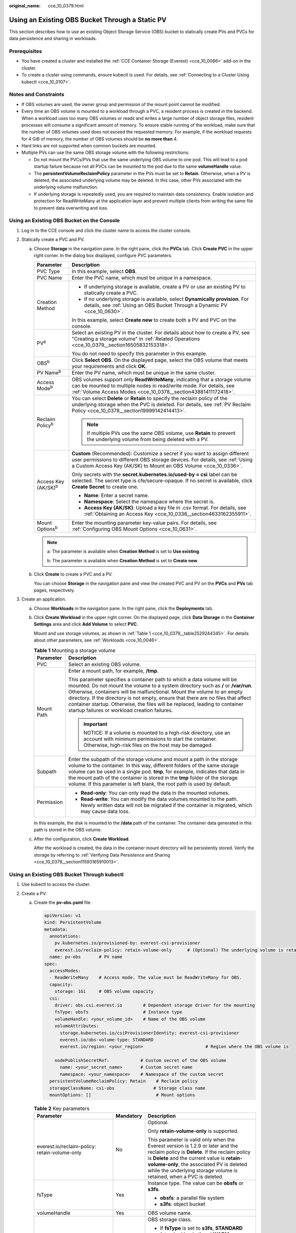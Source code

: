 :original_name: cce_10_0379.html

.. _cce_10_0379:

Using an Existing OBS Bucket Through a Static PV
================================================

This section describes how to use an existing Object Storage Service (OBS) bucket to statically create PVs and PVCs for data persistence and sharing in workloads.

Prerequisites
-------------

-  You have created a cluster and installed the :ref:`CCE Container Storage (Everest) <cce_10_0066>` add-on in the cluster.
-  To create a cluster using commands, ensure kubectl is used. For details, see :ref:`Connecting to a Cluster Using kubectl <cce_10_0107>`.

Notes and Constraints
---------------------

-  If OBS volumes are used, the owner group and permission of the mount point cannot be modified.
-  Every time an OBS volume is mounted to a workload through a PVC, a resident process is created in the backend. When a workload uses too many OBS volumes or reads and writes a large number of object storage files, resident processes will consume a significant amount of memory. To ensure stable running of the workload, make sure that the number of OBS volumes used does not exceed the requested memory. For example, if the workload requests for 4 GiB of memory, the number of OBS volumes should be **no more than** 4.
-  Hard links are not supported when common buckets are mounted.

-  Multiple PVs can use the same OBS storage volume with the following restrictions:

   -  Do not mount the PVCs/PVs that use the same underlying OBS volume to one pod. This will lead to a pod startup failure because not all PVCs can be mounted to the pod due to the same **volumeHandle** value.
   -  The **persistentVolumeReclaimPolicy** parameter in the PVs must be set to **Retain**. Otherwise, when a PV is deleted, the associated underlying volume may be deleted. In this case, other PVs associated with the underlying volume malfunction.
   -  If underlying storage is repeatedly used, you are required to maintain data consistency. Enable isolation and protection for ReadWriteMany at the application layer and prevent multiple clients from writing the same file to prevent data overwriting and loss.

Using an Existing OBS Bucket on the Console
-------------------------------------------

#. Log in to the CCE console and click the cluster name to access the cluster console.
#. Statically create a PVC and PV.

   a. Choose **Storage** in the navigation pane. In the right pane, click the **PVCs** tab. Click **Create PVC** in the upper right corner. In the dialog box displayed, configure PVC parameters.

      +-----------------------------------+---------------------------------------------------------------------------------------------------------------------------------------------------------------------------------------------------------------------------------+
      | Parameter                         | Description                                                                                                                                                                                                                     |
      +===================================+=================================================================================================================================================================================================================================+
      | PVC Type                          | In this example, select **OBS**.                                                                                                                                                                                                |
      +-----------------------------------+---------------------------------------------------------------------------------------------------------------------------------------------------------------------------------------------------------------------------------+
      | PVC Name                          | Enter the PVC name, which must be unique in a namespace.                                                                                                                                                                        |
      +-----------------------------------+---------------------------------------------------------------------------------------------------------------------------------------------------------------------------------------------------------------------------------+
      | Creation Method                   | -  If underlying storage is available, create a PV or use an existing PV to statically create a PVC.                                                                                                                            |
      |                                   | -  If no underlying storage is available, select **Dynamically provision**. For details, see :ref:`Using an OBS Bucket Through a Dynamic PV <cce_10_0630>`.                                                                     |
      |                                   |                                                                                                                                                                                                                                 |
      |                                   | In this example, select **Create new** to create both a PV and PVC on the console.                                                                                                                                              |
      +-----------------------------------+---------------------------------------------------------------------------------------------------------------------------------------------------------------------------------------------------------------------------------+
      | PV\ :sup:`a`                      | Select an existing PV in the cluster. For details about how to create a PV, see "Creating a storage volume" in :ref:`Related Operations <cce_10_0379__section16505832153318>`.                                                  |
      |                                   |                                                                                                                                                                                                                                 |
      |                                   | You do not need to specify this parameter in this example.                                                                                                                                                                      |
      +-----------------------------------+---------------------------------------------------------------------------------------------------------------------------------------------------------------------------------------------------------------------------------+
      | OBS\ :sup:`b`                     | Click **Select OBS**. On the displayed page, select the OBS volume that meets your requirements and click **OK**.                                                                                                               |
      +-----------------------------------+---------------------------------------------------------------------------------------------------------------------------------------------------------------------------------------------------------------------------------+
      | PV Name\ :sup:`b`                 | Enter the PV name, which must be unique in the same cluster.                                                                                                                                                                    |
      +-----------------------------------+---------------------------------------------------------------------------------------------------------------------------------------------------------------------------------------------------------------------------------+
      | Access Mode\ :sup:`b`             | OBS volumes support only **ReadWriteMany**, indicating that a storage volume can be mounted to multiple nodes in read/write mode. For details, see :ref:`Volume Access Modes <cce_10_0378__section43881411172418>`.             |
      +-----------------------------------+---------------------------------------------------------------------------------------------------------------------------------------------------------------------------------------------------------------------------------+
      | Reclaim Policy\ :sup:`b`          | You can select **Delete** or **Retain** to specify the reclaim policy of the underlying storage when the PVC is deleted. For details, see :ref:`PV Reclaim Policy <cce_10_0378__section19999142414413>`.                        |
      |                                   |                                                                                                                                                                                                                                 |
      |                                   | .. note::                                                                                                                                                                                                                       |
      |                                   |                                                                                                                                                                                                                                 |
      |                                   |    If multiple PVs use the same OBS volume, use **Retain** to prevent the underlying volume from being deleted with a PV.                                                                                                       |
      +-----------------------------------+---------------------------------------------------------------------------------------------------------------------------------------------------------------------------------------------------------------------------------+
      | Access Key (AK/SK)\ :sup:`b`      | **Custom** (Recommended): Customize a secret if you want to assign different user permissions to different OBS storage devices. For details, see :ref:`Using a Custom Access Key (AK/SK) to Mount an OBS Volume <cce_10_0336>`. |
      |                                   |                                                                                                                                                                                                                                 |
      |                                   | Only secrets with the **secret.kubernetes.io/used-by = csi** label can be selected. The secret type is cfe/secure-opaque. If no secret is available, click **Create Secret** to create one.                                     |
      |                                   |                                                                                                                                                                                                                                 |
      |                                   | -  **Name**: Enter a secret name.                                                                                                                                                                                               |
      |                                   | -  **Namespace**: Select the namespace where the secret is.                                                                                                                                                                     |
      |                                   | -  **Access Key (AK/SK)**: Upload a key file in .csv format. For details, see :ref:`Obtaining an Access Key <cce_10_0336__section4633162355911>`.                                                                               |
      +-----------------------------------+---------------------------------------------------------------------------------------------------------------------------------------------------------------------------------------------------------------------------------+
      | Mount Options\ :sup:`b`           | Enter the mounting parameter key-value pairs. For details, see :ref:`Configuring OBS Mount Options <cce_10_0631>`.                                                                                                              |
      +-----------------------------------+---------------------------------------------------------------------------------------------------------------------------------------------------------------------------------------------------------------------------------+

      .. note::

         a: The parameter is available when **Creation Method** is set to **Use existing**.

         b: The parameter is available when **Creation Method** is set to **Create new**.

   b. Click **Create** to create a PVC and a PV.

      You can choose **Storage** in the navigation pane and view the created PVC and PV on the **PVCs** and **PVs** tab pages, respectively.

#. Create an application.

   a. Choose **Workloads** in the navigation pane. In the right pane, click the **Deployments** tab.

   b. Click **Create Workload** in the upper right corner. On the displayed page, click **Data Storage** in the **Container Settings** area and click **Add Volume** to select **PVC**.

      Mount and use storage volumes, as shown in :ref:`Table 1 <cce_10_0379__table2529244345>`. For details about other parameters, see :ref:`Workloads <cce_10_0046>`.

      .. _cce_10_0379__table2529244345:

      .. table:: **Table 1** Mounting a storage volume

         +-----------------------------------+--------------------------------------------------------------------------------------------------------------------------------------------------------------------------------------------------------------------------------------------------------------------------------------------------------------------------------------------------------------------------------------------------------------------------------------------------------------+
         | Parameter                         | Description                                                                                                                                                                                                                                                                                                                                                                                                                                                  |
         +===================================+==============================================================================================================================================================================================================================================================================================================================================================================================================================================================+
         | PVC                               | Select an existing OBS volume.                                                                                                                                                                                                                                                                                                                                                                                                                               |
         +-----------------------------------+--------------------------------------------------------------------------------------------------------------------------------------------------------------------------------------------------------------------------------------------------------------------------------------------------------------------------------------------------------------------------------------------------------------------------------------------------------------+
         | Mount Path                        | Enter a mount path, for example, **/tmp**.                                                                                                                                                                                                                                                                                                                                                                                                                   |
         |                                   |                                                                                                                                                                                                                                                                                                                                                                                                                                                              |
         |                                   | This parameter specifies a container path to which a data volume will be mounted. Do not mount the volume to a system directory such as **/** or **/var/run**. Otherwise, containers will be malfunctional. Mount the volume to an empty directory. If the directory is not empty, ensure that there are no files that affect container startup. Otherwise, the files will be replaced, leading to container startup failures or workload creation failures. |
         |                                   |                                                                                                                                                                                                                                                                                                                                                                                                                                                              |
         |                                   | .. important::                                                                                                                                                                                                                                                                                                                                                                                                                                               |
         |                                   |                                                                                                                                                                                                                                                                                                                                                                                                                                                              |
         |                                   |    NOTICE:                                                                                                                                                                                                                                                                                                                                                                                                                                                   |
         |                                   |    If a volume is mounted to a high-risk directory, use an account with minimum permissions to start the container. Otherwise, high-risk files on the host may be damaged.                                                                                                                                                                                                                                                                                   |
         +-----------------------------------+--------------------------------------------------------------------------------------------------------------------------------------------------------------------------------------------------------------------------------------------------------------------------------------------------------------------------------------------------------------------------------------------------------------------------------------------------------------+
         | Subpath                           | Enter the subpath of the storage volume and mount a path in the storage volume to the container. In this way, different folders of the same storage volume can be used in a single pod. **tmp**, for example, indicates that data in the mount path of the container is stored in the **tmp** folder of the storage volume. If this parameter is left blank, the root path is used by default.                                                               |
         +-----------------------------------+--------------------------------------------------------------------------------------------------------------------------------------------------------------------------------------------------------------------------------------------------------------------------------------------------------------------------------------------------------------------------------------------------------------------------------------------------------------+
         | Permission                        | -  **Read-only**: You can only read the data in the mounted volumes.                                                                                                                                                                                                                                                                                                                                                                                         |
         |                                   | -  **Read-write**: You can modify the data volumes mounted to the path. Newly written data will not be migrated if the container is migrated, which may cause data loss.                                                                                                                                                                                                                                                                                     |
         +-----------------------------------+--------------------------------------------------------------------------------------------------------------------------------------------------------------------------------------------------------------------------------------------------------------------------------------------------------------------------------------------------------------------------------------------------------------------------------------------------------------+

      In this example, the disk is mounted to the **/data** path of the container. The container data generated in this path is stored in the OBS volume.

   c. After the configuration, click **Create Workload**.

      After the workload is created, the data in the container mount directory will be persistently stored. Verify the storage by referring to :ref:`Verifying Data Persistence and Sharing <cce_10_0379__section11593165910013>`.

Using an Existing OBS Bucket Through kubectl
--------------------------------------------

#. Use kubectl to access the cluster.
#. Create a PV.

   a. .. _cce_10_0379__li162841212145314:

      Create the **pv-obs.yaml** file.

      .. code-block::

         apiVersion: v1
         kind: PersistentVolume
         metadata:
           annotations:
             pv.kubernetes.io/provisioned-by: everest-csi-provisioner
             everest.io/reclaim-policy: retain-volume-only      # (Optional) The underlying volume is retained when the PV is deleted.
           name: pv-obs       # PV name
         spec:
           accessModes:
           - ReadWriteMany    # Access mode. The value must be ReadWriteMany for OBS.
           capacity:
             storage: 1Gi     # OBS volume capacity
           csi:
             driver: obs.csi.everest.io        # Dependent storage driver for the mounting
             fsType: obsfs                     # Instance type
             volumeHandle: <your_volume_id>    # Name of the OBS volume
             volumeAttributes:
               storage.kubernetes.io/csiProvisionerIdentity: everest-csi-provisioner
               everest.io/obs-volume-type: STANDARD
               everest.io/region: <your_region>                        # Region where the OBS volume is

             nodePublishSecretRef:            # Custom secret of the OBS volume
               name: <your_secret_name>       # Custom secret name
               namespace: <your_namespace>    # Namespace of the custom secret
           persistentVolumeReclaimPolicy: Retain    # Reclaim policy
           storageClassName: csi-obs               # Storage class name
           mountOptions: []                         # Mount options

      .. table:: **Table 2** Key parameters

         +-----------------------------------------------+-----------------------+---------------------------------------------------------------------------------------------------------------------------------------------------------------------------------------------------------------------------------------------------------------------------------------------------------+
         | Parameter                                     | Mandatory             | Description                                                                                                                                                                                                                                                                                             |
         +===============================================+=======================+=========================================================================================================================================================================================================================================================================================================+
         | everest.io/reclaim-policy: retain-volume-only | No                    | Optional.                                                                                                                                                                                                                                                                                               |
         |                                               |                       |                                                                                                                                                                                                                                                                                                         |
         |                                               |                       | Only **retain-volume-only** is supported.                                                                                                                                                                                                                                                               |
         |                                               |                       |                                                                                                                                                                                                                                                                                                         |
         |                                               |                       | This parameter is valid only when the Everest version is 1.2.9 or later and the reclaim policy is **Delete**. If the reclaim policy is **Delete** and the current value is **retain-volume-only**, the associated PV is deleted while the underlying storage volume is retained, when a PVC is deleted. |
         +-----------------------------------------------+-----------------------+---------------------------------------------------------------------------------------------------------------------------------------------------------------------------------------------------------------------------------------------------------------------------------------------------------+
         | fsType                                        | Yes                   | Instance type. The value can be **obsfs** or **s3fs**.                                                                                                                                                                                                                                                  |
         |                                               |                       |                                                                                                                                                                                                                                                                                                         |
         |                                               |                       | -  **obsfs**: a parallel file system                                                                                                                                                                                                                                                                    |
         |                                               |                       | -  **s3fs**: object bucket                                                                                                                                                                                                                                                                              |
         +-----------------------------------------------+-----------------------+---------------------------------------------------------------------------------------------------------------------------------------------------------------------------------------------------------------------------------------------------------------------------------------------------------+
         | volumeHandle                                  | Yes                   | OBS volume name.                                                                                                                                                                                                                                                                                        |
         +-----------------------------------------------+-----------------------+---------------------------------------------------------------------------------------------------------------------------------------------------------------------------------------------------------------------------------------------------------------------------------------------------------+
         | everest.io/obs-volume-type                    | Yes                   | OBS storage class.                                                                                                                                                                                                                                                                                      |
         |                                               |                       |                                                                                                                                                                                                                                                                                                         |
         |                                               |                       | -  If **fsType** is set to **s3fs**, **STANDARD** (standard bucket) and **WARM** (infrequent access bucket) are supported.                                                                                                                                                                              |
         |                                               |                       | -  This parameter is invalid when **fsType** is set to **obsfs**.                                                                                                                                                                                                                                       |
         +-----------------------------------------------+-----------------------+---------------------------------------------------------------------------------------------------------------------------------------------------------------------------------------------------------------------------------------------------------------------------------------------------------+
         | everest.io/region                             | Yes                   | Region where the OBS bucket is deployed.                                                                                                                                                                                                                                                                |
         +-----------------------------------------------+-----------------------+---------------------------------------------------------------------------------------------------------------------------------------------------------------------------------------------------------------------------------------------------------------------------------------------------------+
         | nodePublishSecretRef                          | No                    | Access key (AK/SK) used for mounting the object storage volume. You can use the AK/SK to create a secret and mount it to the PV. For details, see :ref:`Using a Custom Access Key (AK/SK) to Mount an OBS Volume <cce_10_0336>`.                                                                        |
         |                                               |                       |                                                                                                                                                                                                                                                                                                         |
         |                                               |                       | An example is as follows:                                                                                                                                                                                                                                                                               |
         |                                               |                       |                                                                                                                                                                                                                                                                                                         |
         |                                               |                       | .. code-block::                                                                                                                                                                                                                                                                                         |
         |                                               |                       |                                                                                                                                                                                                                                                                                                         |
         |                                               |                       |    nodePublishSecretRef:                                                                                                                                                                                                                                                                                |
         |                                               |                       |      name: secret-demo                                                                                                                                                                                                                                                                                  |
         |                                               |                       |      namespace: default                                                                                                                                                                                                                                                                                 |
         +-----------------------------------------------+-----------------------+---------------------------------------------------------------------------------------------------------------------------------------------------------------------------------------------------------------------------------------------------------------------------------------------------------+
         | mountOptions                                  | No                    | Mount options. For details, see :ref:`Configuring OBS Mount Options <cce_10_0631>`.                                                                                                                                                                                                                     |
         +-----------------------------------------------+-----------------------+---------------------------------------------------------------------------------------------------------------------------------------------------------------------------------------------------------------------------------------------------------------------------------------------------------+
         | persistentVolumeReclaimPolicy                 | Yes                   | A reclaim policy is supported when the cluster version is or later than 1.19.10 and the Everest version is or later than 1.2.9.                                                                                                                                                                         |
         |                                               |                       |                                                                                                                                                                                                                                                                                                         |
         |                                               |                       | The **Delete** and **Retain** reclaim policies are supported. For details, see :ref:`PV Reclaim Policy <cce_10_0378__section19999142414413>`. If multiple PVs use the same OBS volume, use **Retain** to prevent the underlying volume from being deleted with a PV.                                    |
         |                                               |                       |                                                                                                                                                                                                                                                                                                         |
         |                                               |                       | **Delete**:                                                                                                                                                                                                                                                                                             |
         |                                               |                       |                                                                                                                                                                                                                                                                                                         |
         |                                               |                       | -  If **everest.io/reclaim-policy** is not specified, both the PV and storage resources will be deleted when a PVC is deleted.                                                                                                                                                                          |
         |                                               |                       | -  If **everest.io/reclaim-policy** is set to **retain-volume-only**, when a PVC is deleted, the PV will be deleted but the storage resources will be retained.                                                                                                                                         |
         |                                               |                       |                                                                                                                                                                                                                                                                                                         |
         |                                               |                       | **Retain**: When a PVC is deleted, both the PV and underlying storage resources will be retained. You need to manually delete these resources. After the PVC is deleted, the PV is in the **Released** state and cannot be bound to a PVC again.                                                        |
         +-----------------------------------------------+-----------------------+---------------------------------------------------------------------------------------------------------------------------------------------------------------------------------------------------------------------------------------------------------------------------------------------------------+
         | storage                                       | Yes                   | Storage capacity, in Gi.                                                                                                                                                                                                                                                                                |
         |                                               |                       |                                                                                                                                                                                                                                                                                                         |
         |                                               |                       | For OBS, this field is used only for verification (cannot be empty or 0). Its value is fixed at **1**, and any value you set does not take effect for OBS.                                                                                                                                              |
         +-----------------------------------------------+-----------------------+---------------------------------------------------------------------------------------------------------------------------------------------------------------------------------------------------------------------------------------------------------------------------------------------------------+
         | storageClassName                              | Yes                   | StorageClass name, which is **csi-obs** for an OBS volume.                                                                                                                                                                                                                                              |
         +-----------------------------------------------+-----------------------+---------------------------------------------------------------------------------------------------------------------------------------------------------------------------------------------------------------------------------------------------------------------------------------------------------+

   b. Run the following command to create a PV:

      .. code-block::

         kubectl apply -f pv-obs.yaml

#. Create a PVC.

   a. Create the **pvc-obs.yaml** file.

      .. code-block::

         apiVersion: v1
         kind: PersistentVolumeClaim
         metadata:
           name: pvc-obs
           namespace: default
           annotations:
             volume.beta.kubernetes.io/storage-provisioner: everest-csi-provisioner
             everest.io/obs-volume-type: STANDARD
             csi.storage.k8s.io/fstype: obsfs
             csi.storage.k8s.io/node-publish-secret-name: <your_secret_name>  # Custom secret name.
             csi.storage.k8s.io/node-publish-secret-namespace: <your_namespace>        # Namespace of the custom secret.

         spec:
           accessModes:
           - ReadWriteMany                  # The value must be ReadWriteMany for OBS.
           resources:
             requests:
               storage: 1Gi
           storageClassName: csi-obs       # Storage class name, which must be the same as that of the PV.
           volumeName: pv-obs    # PV name

      .. table:: **Table 3** Key parameters

         +--------------------------------------------------+-----------------------+------------------------------------------------------------------------------------------------------------------------------------------------------------+
         | Parameter                                        | Mandatory             | Description                                                                                                                                                |
         +==================================================+=======================+============================================================================================================================================================+
         | csi.storage.k8s.io/node-publish-secret-name      | No                    | Name of the custom secret specified in the PV.                                                                                                             |
         +--------------------------------------------------+-----------------------+------------------------------------------------------------------------------------------------------------------------------------------------------------+
         | csi.storage.k8s.io/node-publish-secret-namespace | No                    | Namespace of the custom secret specified in the PV.                                                                                                        |
         +--------------------------------------------------+-----------------------+------------------------------------------------------------------------------------------------------------------------------------------------------------+
         | storage                                          | Yes                   | Requested capacity in the PVC, in Gi.                                                                                                                      |
         |                                                  |                       |                                                                                                                                                            |
         |                                                  |                       | For OBS, this field is used only for verification (cannot be empty or 0). Its value is fixed at **1**, and any value you set does not take effect for OBS. |
         +--------------------------------------------------+-----------------------+------------------------------------------------------------------------------------------------------------------------------------------------------------+
         | storageClassName                                 | Yes                   | Storage class name, which must be the same as the storage class of the PV in :ref:`1 <cce_10_0379__li162841212145314>`.                                    |
         |                                                  |                       |                                                                                                                                                            |
         |                                                  |                       | StorageClass name, which is **csi-obs** for an OBS volume.                                                                                                 |
         +--------------------------------------------------+-----------------------+------------------------------------------------------------------------------------------------------------------------------------------------------------+
         | volumeName                                       | Yes                   | PV name, which must be the same as the PV name in :ref:`1 <cce_10_0379__li162841212145314>`.                                                               |
         +--------------------------------------------------+-----------------------+------------------------------------------------------------------------------------------------------------------------------------------------------------+

   b. Run the following command to create a PVC:

      .. code-block::

         kubectl apply -f pvc-obs.yaml

#. Create an application.

   a. Create a file named **web-demo.yaml**. In this example, the OBS volume is mounted to the **/data** path.

      .. code-block::

         apiVersion: apps/v1
         kind: Deployment
         metadata:
           name: web-demo
           namespace: default
         spec:
           replicas: 2
           selector:
             matchLabels:
               app: web-demo
           template:
             metadata:
               labels:
                 app: web-demo
             spec:
               containers:
               - name: container-1
                 image: nginx:latest
                 volumeMounts:
                 - name: pvc-obs-volume    # Volume name, which must be the same as the volume name in the volumes field
                   mountPath: /data  # Location where the storage volume is mounted
               imagePullSecrets:
                 - name: default-secret
               volumes:
                 - name: pvc-obs-volume    # Volume name, which can be customized
                   persistentVolumeClaim:
                     claimName: pvc-obs    # Name of the created PVC

   b. Run the following command to create a workload to which the OBS volume is mounted:

      .. code-block::

         kubectl apply -f web-demo.yaml

      After the workload is created, you can try :ref:`Verifying Data Persistence and Sharing <cce_10_0379__section11593165910013>`.

.. _cce_10_0379__section11593165910013:

Verifying Data Persistence and Sharing
--------------------------------------

#. View the deployed application and files.

   a. Run the following command to view the created pod:

      .. code-block::

         kubectl get pod | grep web-demo

      Expected output:

      .. code-block::

         web-demo-846b489584-mjhm9   1/1     Running   0             46s
         web-demo-846b489584-wvv5s   1/1     Running   0             46s

   b. Run the following commands in sequence to view the files in the **/data** path of the pods:

      .. code-block::

         kubectl exec web-demo-846b489584-mjhm9 -- ls /data
         kubectl exec web-demo-846b489584-wvv5s -- ls /data

      If no result is returned for both pods, no file exists in the **/data** path.

#. Run the following command to create a file named **static** in the **/data** path:

   .. code-block::

      kubectl exec web-demo-846b489584-mjhm9 --  touch /data/static

#. Run the following command to check the files in the **/data** path:

   .. code-block::

      kubectl exec web-demo-846b489584-mjhm9 -- ls /data

   Expected output:

   .. code-block::

      static

#. **Verify data persistence.**

   a. Run the following command to delete the pod named **web-demo-846b489584-mjhm9**:

      .. code-block::

         kubectl delete pod web-demo-846b489584-mjhm9

      Expected output:

      .. code-block::

         pod "web-demo-846b489584-mjhm9" deleted

      After the deletion, the Deployment controller automatically creates a replica.

   b. Run the following command to view the created pod:

      .. code-block::

         kubectl get pod | grep web-demo

      The expected output is as follows, in which **web-demo-846b489584-d4d4j** is the newly created pod:

      .. code-block::

         web-demo-846b489584-d4d4j   1/1     Running   0             110s
         web-demo-846b489584-wvv5s    1/1     Running   0             7m50s

   c. Run the following command to check whether the files in the **/data** path of the new pod have been modified:

      .. code-block::

         kubectl exec web-demo-846b489584-d4d4j -- ls /data

      Expected output:

      .. code-block::

         static

      The **static** file is retained, indicating that the data in the file system can be stored persistently.

#. **Verify data sharing.**

   a. Run the following command to view the created pod:

      .. code-block::

         kubectl get pod | grep web-demo

      Expected output:

      .. code-block::

         web-demo-846b489584-d4d4j   1/1     Running   0             7m
         web-demo-846b489584-wvv5s   1/1     Running   0             13m

   b. Run the following command to create a file named **share** in the **/data** path of either pod: In this example, select the pod named **web-demo-846b489584-d4d4j**.

      .. code-block::

         kubectl exec web-demo-846b489584-d4d4j --  touch /data/share

      Check the files in the **/data** path of the pod.

      .. code-block::

         kubectl exec web-demo-846b489584-d4d4j -- ls /data

      Expected output:

      .. code-block::

         share
         static

   c. Check whether the **share** file exists in the **/data** path of another pod (**web-demo-846b489584-wvv5s**) as well to verify data sharing.

      .. code-block::

         kubectl exec web-demo-846b489584-wvv5s -- ls /data

      Expected output:

      .. code-block::

         share
         static

      After you create a file in the **/data** path of a pod, if the file is also created in the **/data** path of the other pod, the two pods share the same volume.

.. _cce_10_0379__section16505832153318:

Related Operations
------------------

You can also perform the operations listed in :ref:`Table 4 <cce_10_0379__table1619535674020>`.

.. _cce_10_0379__table1619535674020:

.. table:: **Table 4** Related operations

   +--------------------------------+--------------------------------------------------------------------------------------------------------------------------------------------+--------------------------------------------------------------------------------------------------------------------------------------------------------------------------------------------------------------------------------------------+
   | Operation                      | Description                                                                                                                                | Procedure                                                                                                                                                                                                                                  |
   +================================+============================================================================================================================================+============================================================================================================================================================================================================================================+
   | Creating a storage volume (PV) | Create a PV on the CCE console.                                                                                                            | #. Choose **Storage** in the navigation pane. In the right pane, click the **PVs** tab. Click **Create PersistentVolume** in the upper right corner. In the dialog box displayed, configure parameters.                                    |
   |                                |                                                                                                                                            |                                                                                                                                                                                                                                            |
   |                                |                                                                                                                                            |    -  **Volume Type**: Select **OBS**.                                                                                                                                                                                                     |
   |                                |                                                                                                                                            |                                                                                                                                                                                                                                            |
   |                                |                                                                                                                                            |    -  **OBS**: Click **Select OBS**. On the displayed page, select the OBS volume that meets your requirements and click **OK**.                                                                                                           |
   |                                |                                                                                                                                            |                                                                                                                                                                                                                                            |
   |                                |                                                                                                                                            |    -  **PV Name**: Enter the PV name, which must be unique in a cluster.                                                                                                                                                                   |
   |                                |                                                                                                                                            |                                                                                                                                                                                                                                            |
   |                                |                                                                                                                                            |    -  **Access Mode**: SFS volumes support only **ReadWriteMany**, indicating that a storage volume can be mounted to multiple nodes in read/write mode. For details, see :ref:`Volume Access Modes <cce_10_0378__section43881411172418>`. |
   |                                |                                                                                                                                            |                                                                                                                                                                                                                                            |
   |                                |                                                                                                                                            |    -  **Reclaim Policy**: **Delete** or **Retain** is supported. For details, see :ref:`PV Reclaim Policy <cce_10_0378__section19999142414413>`.                                                                                           |
   |                                |                                                                                                                                            |                                                                                                                                                                                                                                            |
   |                                |                                                                                                                                            |       .. note::                                                                                                                                                                                                                            |
   |                                |                                                                                                                                            |                                                                                                                                                                                                                                            |
   |                                |                                                                                                                                            |          If multiple PVs use the same underlying storage volume, use **Retain** to prevent the underlying volume from being deleted with a PV.                                                                                             |
   |                                |                                                                                                                                            |                                                                                                                                                                                                                                            |
   |                                |                                                                                                                                            |    -  **Custom** (Recommended): Customize a secret if you want to assign different user permissions to different OBS storage devices. For details, see :ref:`Using a Custom Access Key (AK/SK) to Mount an OBS Volume <cce_10_0336>`.      |
   |                                |                                                                                                                                            |                                                                                                                                                                                                                                            |
   |                                |                                                                                                                                            |       Only secrets with the **secret.kubernetes.io/used-by = csi** label can be selected. The secret type is cfe/secure-opaque. If no secret is available, click **Create Secret** to create one.                                          |
   |                                |                                                                                                                                            |                                                                                                                                                                                                                                            |
   |                                |                                                                                                                                            |    -  **Mount Options**: Enter the mounting parameter key-value pairs. For details, see :ref:`Configuring OBS Mount Options <cce_10_0631>`.                                                                                                |
   |                                |                                                                                                                                            |                                                                                                                                                                                                                                            |
   |                                |                                                                                                                                            | #. Click **Create**.                                                                                                                                                                                                                       |
   +--------------------------------+--------------------------------------------------------------------------------------------------------------------------------------------+--------------------------------------------------------------------------------------------------------------------------------------------------------------------------------------------------------------------------------------------+
   | Updating an access key         | Update the access key of object storage on the CCE console.                                                                                | #. Choose **Storage** in the navigation pane. In the right pane, click the **PVCs** tab. Click **More** in the **Operation** column of the target PVC and select **Update Access Key**.                                                    |
   |                                |                                                                                                                                            | #. Upload a key file in .csv format. For details, see :ref:`Obtaining an Access Key <cce_10_0336__section4633162355911>`. Click **OK**.                                                                                                    |
   |                                |                                                                                                                                            |                                                                                                                                                                                                                                            |
   |                                |                                                                                                                                            |    .. note::                                                                                                                                                                                                                               |
   |                                |                                                                                                                                            |                                                                                                                                                                                                                                            |
   |                                |                                                                                                                                            |       After a global access key is updated, all pods mounted with the object storage that uses this access key can be accessed only after being restarted.                                                                                 |
   +--------------------------------+--------------------------------------------------------------------------------------------------------------------------------------------+--------------------------------------------------------------------------------------------------------------------------------------------------------------------------------------------------------------------------------------------+
   | Viewing events                 | View event names, event types, number of occurrences, Kubernetes events, first occurrence time, and last occurrence time of the PVC or PV. | #. Choose **Storage** in the navigation pane. In the right pane, click the **PVCs** or **PVs** tab.                                                                                                                                        |
   |                                |                                                                                                                                            | #. Click **View Events** in the **Operation** column of the target PVC or PV to view events generated within one hour (events are retained for one hour).                                                                                  |
   +--------------------------------+--------------------------------------------------------------------------------------------------------------------------------------------+--------------------------------------------------------------------------------------------------------------------------------------------------------------------------------------------------------------------------------------------+
   | Viewing a YAML file            | View, copy, or download the YAML file of a PVC or PV.                                                                                      | #. Choose **Storage** in the navigation pane. In the right pane, click the **PVCs** or **PVs** tab.                                                                                                                                        |
   |                                |                                                                                                                                            | #. Click **View YAML** in the **Operation** column of the target PVC or PV to view or download the YAML.                                                                                                                                   |
   +--------------------------------+--------------------------------------------------------------------------------------------------------------------------------------------+--------------------------------------------------------------------------------------------------------------------------------------------------------------------------------------------------------------------------------------------+
